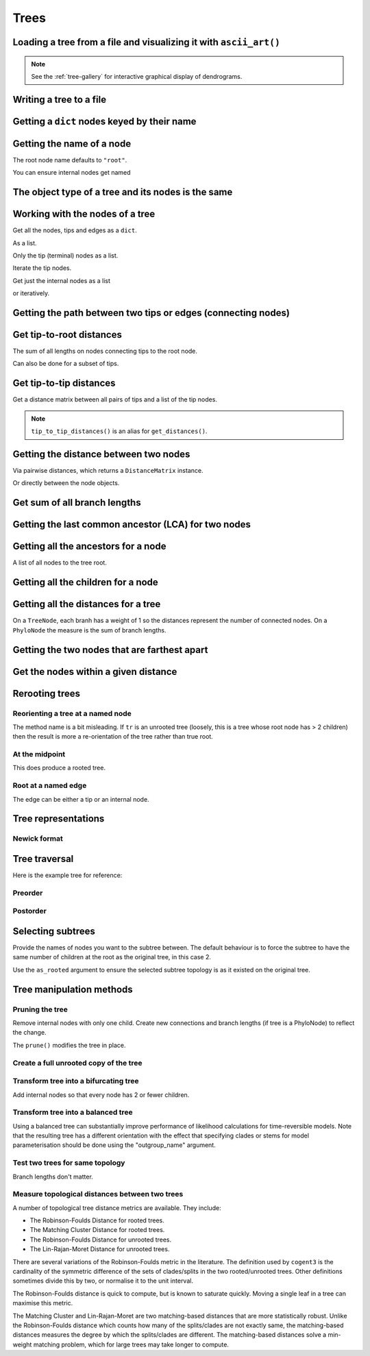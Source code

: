 .. jupyter-execute::
    :hide-code:

    import set_working_directory

Trees
-----

.. authors, Gavin Huttley, Tom Elliott

Loading a tree from a file and visualizing it with ``ascii_art()``
^^^^^^^^^^^^^^^^^^^^^^^^^^^^^^^^^^^^^^^^^^^^^^^^^^^^^^^^^^^^^^^^^^

.. jupyter-execute::

    from cogent3 import load_tree

    tr = load_tree("data/test.tree")
    print(tr.ascii_art())

.. note:: See the :ref:`tree-gallery` for interactive graphical display of dendrograms.

Writing a tree to a file
^^^^^^^^^^^^^^^^^^^^^^^^

.. jupyter-execute::

    from cogent3 import load_tree

    tr = load_tree("data/test.tree")
    tr.write("data/temp.tree")

Getting a ``dict`` nodes keyed by their name
^^^^^^^^^^^^^^^^^^^^^^^^^^^^^^^^^^^^^^^^^^^^

.. jupyter-execute::

    from cogent3 import load_tree

    tr = load_tree("data/test.tree")
    names_nodes = tr.get_nodes_dict()
    names_nodes["Human"]

Getting the name of a node
^^^^^^^^^^^^^^^^^^^^^^^^^^

The root node name defaults to ``"root"``.

.. jupyter-execute::

    from cogent3 import load_tree

    tr = load_tree("data/test.tree")
    tr.name

.. jupyter-execute::

    hu = tr.get_node_matching_name("Human")
    hu.name

You can ensure internal nodes get named

.. jupyter-execute::

    tr.name_unnamed_nodes()

The object type of a tree and its nodes is the same
^^^^^^^^^^^^^^^^^^^^^^^^^^^^^^^^^^^^^^^^^^^^^^^^^^^

.. jupyter-execute::

    from cogent3 import load_tree

    tr = load_tree("data/test.tree")
    type(tr)

.. jupyter-execute::

    nodes = tr.get_nodes_dict()
    hu = tr.get_node_matching_name("Human")
    type(hu)

Working with the nodes of a tree
^^^^^^^^^^^^^^^^^^^^^^^^^^^^^^^^

Get all the nodes, tips and edges as a ``dict``.

.. jupyter-execute::

    from cogent3 import load_tree

    tr = load_tree("data/test.tree")
    nodes = tr.get_nodes_dict()
    for n in nodes.items():
        print(n)

As a list.

.. jupyter-execute::

    nodes = tr.get_edge_vector()

Only the tip (terminal) nodes as a list.

.. jupyter-execute::

    tips = tr.tips()

Iterate the tip nodes.

.. jupyter-execute::

    for n in tr.iter_tips():
        print(n.name)

Get just the internal nodes as a list

.. jupyter-execute::

    non_tips = tr.nontips()

or iteratively.

.. jupyter-execute::

    for n in tr.iter_nontips():
        print(n.name)

Getting the path between two tips or edges (connecting nodes)
^^^^^^^^^^^^^^^^^^^^^^^^^^^^^^^^^^^^^^^^^^^^^^^^^^^^^^^^^^^^^

.. jupyter-execute::

    from cogent3 import load_tree

    tr = load_tree("data/test.tree")
    edges = tr.get_connecting_edges("edge.1", "Human")
    for edge in edges:
        print(edge.name)

Get tip-to-root distances
^^^^^^^^^^^^^^^^^^^^^^^^^

The sum of all lengths on nodes connecting tips to the root node.

.. jupyter-execute::

    from cogent3 import make_tree

    tr = make_tree("(B:3,(C:2,D:4):5);")
    tr.tip_to_root_distances()

Can also be done for a subset of tips.

.. jupyter-execute::

    tr.tip_to_root_distances(names=["B", "D"])

Get tip-to-tip distances
^^^^^^^^^^^^^^^^^^^^^^^^

Get a distance matrix between all pairs of tips
and a list of the tip nodes.

.. jupyter-execute::

    from cogent3 import make_tree

    tr = make_tree("(B:3,(C:2,D:4)F:5)G;")
    dmat = tr.tip_to_tip_distances()
    dmat

.. note:: ``tip_to_tip_distances()`` is an alias for ``get_distances()``.

Getting the distance between two nodes
^^^^^^^^^^^^^^^^^^^^^^^^^^^^^^^^^^^^^^

Via pairwise distances, which returns a ``DistanceMatrix`` instance.

.. jupyter-execute::

    from cogent3 import load_tree

    tr = load_tree("data/test.tree")
    dists = tr.get_distances(names=["Human", "Mouse"])
    dists

Or directly between the node objects.

.. jupyter-execute::

    tr = load_tree("data/test.tree")
    nodes = tr.get_nodes_dict()
    hu = nodes["Human"]
    mu = nodes["Mouse"]
    hu.distance(mu)

Get sum of all branch lengths
^^^^^^^^^^^^^^^^^^^^^^^^^^^^^

.. jupyter-execute::

    from cogent3 import make_tree

    tr = make_tree("(B:3,(C:2,D:4)F:5)G;")
    tr.total_length()

Getting the last common ancestor (LCA) for two nodes
^^^^^^^^^^^^^^^^^^^^^^^^^^^^^^^^^^^^^^^^^^^^^^^^^^^^

.. jupyter-execute::

    from cogent3 import load_tree

    tr = load_tree("data/test.tree")
    nodes = tr.get_nodes_dict()
    hu = nodes["Human"]
    mu = nodes["Mouse"]
    lca = hu.last_common_ancestor(mu)
    lca.name, lca

Getting all the ancestors for a node
^^^^^^^^^^^^^^^^^^^^^^^^^^^^^^^^^^^^

A list of all nodes to the tree root.

.. jupyter-execute::

    from cogent3 import load_tree

    tr = load_tree("data/test.tree")
    hu = tr.get_node_matching_name("Human")
    for a in hu.ancestors():
        print(a.name)

Getting all the children for a node
^^^^^^^^^^^^^^^^^^^^^^^^^^^^^^^^^^^

.. jupyter-execute::

    from cogent3 import load_tree

    tr = load_tree("data/test.tree")
    node = tr.get_node_matching_name("edge.1")
    children = list(node.iter_tips()) + list(node.iter_nontips())
    for child in children:
        print(child.name)

Getting all the distances for a tree
^^^^^^^^^^^^^^^^^^^^^^^^^^^^^^^^^^^^

On a ``TreeNode``, each branh has a weight of 1 so the distances represent the number of connected nodes. On a ``PhyloNode`` the measure is the sum of branch lengths.

.. jupyter-execute::

    from cogent3 import load_tree

    tr = load_tree("data/test.tree")
    dists = tr.get_distances()
    dists

Getting the two nodes that are farthest apart
^^^^^^^^^^^^^^^^^^^^^^^^^^^^^^^^^^^^^^^^^^^^^

.. jupyter-execute::

    from cogent3 import load_tree

    tr = load_tree("data/test.tree")
    tr.max_tip_tip_distance()

Get the nodes within a given distance
^^^^^^^^^^^^^^^^^^^^^^^^^^^^^^^^^^^^^

.. jupyter-execute::

    from cogent3 import load_tree

    tr = load_tree("data/test.tree")
    hu = tr.get_node_matching_name("Human")
    tips = hu.tips_within_distance(0.2)
    for t in tips:
        print(t)

Rerooting trees
^^^^^^^^^^^^^^^

Reorienting a tree at a named node
""""""""""""""""""""""""""""""""""

The method name is a bit misleading. If ``tr`` is an unrooted tree (loosely, this is a tree whose root node has > 2 children) then the result is more a re-orientation of the tree rather than true root.

.. jupyter-execute::

    from cogent3 import load_tree

    tr = load_tree("data/test.tree")
    print(tr.rooted_at("edge.0").ascii_art())

At the midpoint
"""""""""""""""

This does produce a rooted tree.

.. jupyter-execute::

    from cogent3 import load_tree

    tr = load_tree("data/test.tree")
    print(tr.root_at_midpoint().ascii_art())

Root at a named edge
""""""""""""""""""""

The edge can be either a tip or an internal node.

.. jupyter-execute::

    from cogent3 import load_tree

    tr = load_tree("data/test.tree")
    print(tr.ascii_art())

.. jupyter-execute::

    print(tr.rooted("Mouse").ascii_art())

Tree representations
^^^^^^^^^^^^^^^^^^^^

Newick format
"""""""""""""

.. jupyter-execute::

    from cogent3 import load_tree

    tr = load_tree("data/test.tree")
    tr.get_newick()

.. jupyter-execute::

    tr.get_newick(with_distances=True)

.. jupyter-execute::

    tr.get_newick(with_distances=True, with_node_names=True)

Tree traversal
^^^^^^^^^^^^^^

Here is the example tree for reference:

.. jupyter-execute::

    from cogent3 import load_tree

    tr = load_tree("data/test.tree")
    print(tr.ascii_art())

Preorder
""""""""

.. jupyter-execute::

    from cogent3 import load_tree

    tr = load_tree("data/test.tree")
    for t in tr.preorder():
        print(t.get_newick())

Postorder
"""""""""

.. jupyter-execute::

    from cogent3 import load_tree

    tr = load_tree("data/test.tree")
    for t in tr.postorder():
        print(t.get_newick())

Selecting subtrees
^^^^^^^^^^^^^^^^^^

.. jupyter-execute::

    from cogent3 import make_tree

    tr = make_tree("((a,b),((c,d),(e,f),(g,h)));")
    print(tr.ascii_art(show_internal=False))

Provide the names of nodes you want to the subtree between. The  default behaviour is to force the subtree to have the same number of children at the root as the original tree, in this case 2.

.. jupyter-execute::

    subtree = tr.get_sub_tree(tree.get_sub_tree(["c", "e", "c"])
    print(subtree.ascii_art(show_internal=False))

Use the ``as_rooted`` argument to ensure the selected subtree topology is as it existed on the original tree.

.. jupyter-execute::

    subtree = tr.get_sub_tree(tree.get_sub_tree(["c", "e", "c"], as_rooted=True)
    print(subtree.ascii_art(show_internal=False))

..
    We do some file clean up

.. jupyter-execute::
    :hide-code:

    from cogent3.util.io import remove_files

    remove_files(["data/temp.tree", "data/temp.pdf"], error_on_missing=False)

Tree manipulation methods
^^^^^^^^^^^^^^^^^^^^^^^^^

Pruning the tree
""""""""""""""""

Remove internal nodes with only one child. Create new connections
and branch lengths (if tree is a PhyloNode) to reflect the change.

.. jupyter-execute::

    from cogent3 import make_tree

    simple_tree = make_tree("(B:0.2,(D:0.4)E:0.5);")
    print(simple_tree.ascii_art())

The ``prune()`` modifies the tree in place.

.. jupyter-execute::

    simple_tree.prune()
    print(simple_tree.ascii_art())

Create a full unrooted copy of the tree
"""""""""""""""""""""""""""""""""""""""

.. jupyter-execute::

    from cogent3 import load_tree

    tr1 = load_tree("data/test.tree")
    print(tr1.get_newick())

.. jupyter-execute::

    tr2 = tr1.unrooted_deepcopy()
    print(tr2.get_newick())

Transform tree into a bifurcating tree
""""""""""""""""""""""""""""""""""""""

Add internal nodes so that every node has 2 or fewer children.

.. jupyter-execute::

    from cogent3 import make_tree

    tree_string = "(B:0.2,H:0.2,(C:0.3,D:0.4,E:0.1)F:0.5)G;"
    tr = make_tree(tree_string)
    print(tr.ascii_art())

.. jupyter-execute::

    print(tr.bifurcating().ascii_art())

Transform tree into a balanced tree
"""""""""""""""""""""""""""""""""""

Using a balanced tree can substantially improve performance of
likelihood calculations for time-reversible models. Note that
the resulting tree has a different orientation with the effect
that specifying clades or stems for model parameterisation
should be done using the "outgroup_name" argument.

.. jupyter-execute::

    from cogent3 import load_tree

    tr = load_tree("data/test.tree")
    print(tr.ascii_art())

.. jupyter-execute::

    print(tr.balanced().ascii_art())

Test two trees for same topology
""""""""""""""""""""""""""""""""

Branch lengths don't matter.

.. jupyter-execute::

    from cogent3 import make_tree

    tr1 = make_tree("(B:0.2,(C:0.2,D:0.2)F:0.2)G;")
    tr2 = make_tree("((C:0.1,D:0.1)F:0.1,B:0.1)G;")
    tr1.same_topology(tr2)

Measure topological distances between two trees
"""""""""""""""""""""""""""""""""""""""""""""""

A number of topological tree distance metrics are available. They include:

* The Robinson-Foulds Distance for rooted trees.
* The Matching Cluster Distance for rooted trees.
* The Robinson-Foulds Distance for unrooted trees.
* The Lin-Rajan-Moret Distance for unrooted trees.

There are several variations of the Robinson-Foulds metric in the literature. The definition used by ``cogent3`` is the
cardinality of the symmetric difference of the sets of clades/splits in the two rooted/unrooted trees. Other definitions sometimes
divide this by two, or normalise it to the unit interval. 

The Robinson-Foulds distance is quick to compute, but is known to saturate quickly. Moving a single leaf in a tree can maximise this metric.

The Matching Cluster and Lin-Rajan-Moret are two matching-based distances that are more statistically robust. 
Unlike the Robinson-Foulds distance which counts how many of the splits/clades are not exactly same, the matching-based distances
measures the degree by which the splits/clades are different. The matching-based distances solve a min-weight matching problem,
which for large trees may take longer to compute.

.. jupyter-execute::

    # Distance metrics for rooted trees
    from cogent3 import make_tree

    tr1 = make_tree(treestring="(a,(b,(c,(d,e))));")
    tr2 = make_tree(treestring="(e,(d,(c,(b,a))));")
    
    mc_distance = tr1.tree_distance(tr2, method="matching_cluster") # or method="mc" or method="matching"
    rooted_rf_distance = tr1.tree_distance(tr2, method="rooted_robinson_foulds") # or method="rrf" or method="rf"

    print("Matching Cluster Distance:", mc_distance)
    print("Rooted Robinson Foulds Distance:", rooted_rf_distance)

.. jupyter-execute::

    # Distance metrics for unrooted trees
    from cogent3 import make_tree
    
    tr1 = make_tree(treestring="(a,b,(c,(d,e)));")
    tr2 = make_tree(treestring="((a,c),(b,d),e);")
    
    lrm_distance = tr1.tree_distance(tr2, method="lin_rajan_moret") # or method="lrm" or method="matching"
    unrooted_rf_distance = tr1.tree_distance(tr2, method="unrooted_robinson_foulds") # or method="urf" or method="rf"
    
    print("Lin-Rajan-Moret Distance:", lrm_distance)
    print("Unrooted Robinson Foulds Distance:", unrooted_rf_distance)
